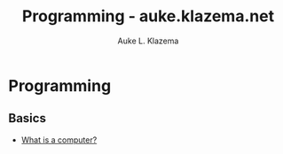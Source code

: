 #+TITLE: Programming - auke.klazema.net
#+Author: Auke L. Klazema

* Programming

** Basics

+ [[file:whatisacomputer.org][What is a computer?]]
